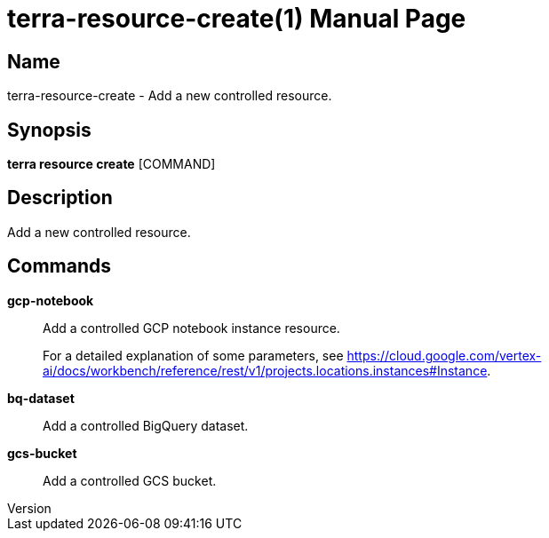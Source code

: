 // tag::picocli-generated-full-manpage[]
// tag::picocli-generated-man-section-header[]
:doctype: manpage
:revnumber: 
:manmanual: Terra Manual
:mansource: 
:man-linkstyle: pass:[blue R < >]
= terra-resource-create(1)

// end::picocli-generated-man-section-header[]

// tag::picocli-generated-man-section-name[]
== Name

terra-resource-create - Add a new controlled resource.

// end::picocli-generated-man-section-name[]

// tag::picocli-generated-man-section-synopsis[]
== Synopsis

*terra resource create* [COMMAND]

// end::picocli-generated-man-section-synopsis[]

// tag::picocli-generated-man-section-description[]
== Description

Add a new controlled resource.

// end::picocli-generated-man-section-description[]

// tag::picocli-generated-man-section-commands[]
== Commands

*gcp-notebook*::
  Add a controlled GCP notebook instance resource.
+
For a detailed explanation of some parameters, see https://cloud.google.com/vertex-ai/docs/workbench/reference/rest/v1/projects.locations.instances#Instance.

*bq-dataset*::
  Add a controlled BigQuery dataset.

*gcs-bucket*::
  Add a controlled GCS bucket.

// end::picocli-generated-man-section-commands[]

// end::picocli-generated-full-manpage[]
